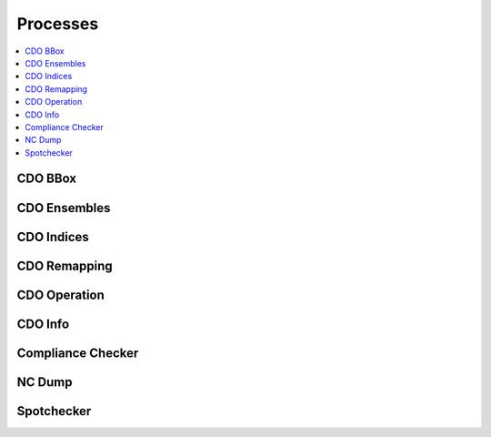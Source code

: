 .. _processes:

Processes
=========

.. contents::
    :local:
    :depth: 1

CDO BBox
--------

.. autoprocess:: hummingbird.processes.wps_cdo_bbox.CDOBBox
   :docstring:
   :skiplines: 1

 CDO Copy
 --------

 .. autoprocess:: hummingbird.processes.wps_cdo_copy.CDOCopy
    :docstring:
    :skiplines: 1


CDO Ensembles
-------------

.. autoprocess:: hummingbird.processes.wps_cdo_ensembles.CDOEnsembles
   :docstring:
   :skiplines: 1

CDO Indices
-----------

.. autoprocess:: hummingbird.processes.wps_cdo_indices.CDOClimateIndices
   :docstring:
   :skiplines: 1

CDO Remapping
-------------

.. autoprocess:: hummingbird.processes.wps_cdo_inter_pywps4.CDOinter_MPI
   :docstring:
   :skiplines: 1

CDO Operation
-------------

.. autoprocess:: hummingbird.processes.wps_cdo_op.CDOOperation
   :docstring:
   :skiplines: 1

CDO Info
--------

.. autoprocess:: hummingbird.processes.wps_cdo_sinfo.CDOInfo
   :docstring:
   :skiplines: 1

Compliance Checker
------------------

.. autoprocess:: hummingbird.processes.wps_compliance_checker.CChecker
   :docstring:
   :skiplines: 1

NC Dump
-------

.. autoprocess:: hummingbird.processes.wps_ncdump.NCDump
   :docstring:
   :skiplines: 1

Spotchecker
-----------

.. autoprocess:: hummingbird.processes.wps_spotchecker.SpotChecker
   :docstring:
   :skiplines: 1

